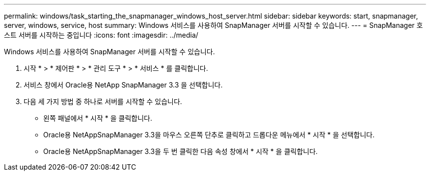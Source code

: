 ---
permalink: windows/task_starting_the_snapmanager_windows_host_server.html 
sidebar: sidebar 
keywords: start, snapmanager, server, windows, service, host 
summary: Windows 서비스를 사용하여 SnapManager 서버를 시작할 수 있습니다. 
---
= SnapManager 호스트 서버를 시작하는 중입니다
:icons: font
:imagesdir: ../media/


[role="lead"]
Windows 서비스를 사용하여 SnapManager 서버를 시작할 수 있습니다.

. 시작 * > * 제어판 * > * 관리 도구 * > * 서비스 * 를 클릭합니다.
. 서비스 창에서 Oracle용 NetApp SnapManager 3.3 을 선택합니다.
. 다음 세 가지 방법 중 하나로 서버를 시작할 수 있습니다.
+
** 왼쪽 패널에서 * 시작 * 을 클릭합니다.
** Oracle용 NetAppSnapManager 3.3을 마우스 오른쪽 단추로 클릭하고 드롭다운 메뉴에서 * 시작 * 을 선택합니다.
** Oracle용 NetAppSnapManager 3.3을 두 번 클릭한 다음 속성 창에서 * 시작 * 을 클릭합니다.



